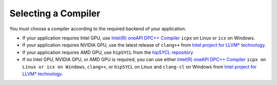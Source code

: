 .. _selecting_a_compiler:

Selecting a Compiler
====================

You must choose a compiler according to the required backend of your
application.

* If your application requires Intel GPU, use
  `Intel(R) oneAPI DPC++ Compiler <https://software.intel.com/en-us/oneapi/dpc-compiler>`_ ``icpx`` on Linux or ``icx`` on Windows.
* If your application requires NVIDIA GPU, use the latest release of
  ``clang++`` from `Intel project for LLVM* technology <https://github.com/intel/llvm/releases>`_.
* If your application requires AMD GPU, use ``hipSYCL`` from the `hipSYCL repository <https://github.com/illuhad/hipSYCL>`_
* If no Intel GPU, NVIDIA GPU, or AMD GPU is required, you can use either
  `Intel(R) oneAPI DPC++ Compiler <https://software.intel.com/en-us/oneapi/dpc-compiler>`_
  ``icpx on Linux or icx on Windows``, ``clang++``, or ``hipSYCL`` on Linux and ``clang-cl`` on Windows from
  `Intel project for LLVM* technology <https://github.com/intel/llvm/releases>`_.
